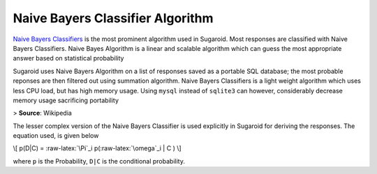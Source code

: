 Naive Bayers Classifier Algorithm
=================================

`Naive Bayers
Classifiers <https://en.wikipedia.org/wiki/Naive_Bayes_classifier>`__ is
the most prominent algorithm used in Sugaroid. Most responses are
classified with Naive Bayers Classifiers. Naive Bayes Algorithm is a
linear and scalable algorithm which can guess the most appropriate
answer based on statistical probability

Sugaroid uses Naive Bayers Algorithm on a list of responses saved as a
portable SQL database; the most probable reponses are then filtered out
using summation algorithm. Naive Bayers Classifiers is a light weight
algorithm which uses less CPU load, but has high memory usage. Using
``mysql`` instead of ``sqlite3`` can however, considerably decrease
memory usage sacrificing portability

|Naive Bayers Algorithm| > **Source**: Wikipedia

The lesser complex version of the Naive Bayers Classifier is used
explicitly in Sugaroid for deriving the responses. The equation used, is
given below

\\[ p(D|C) = :raw-latex:`\Pi`\_i p(:raw-latex:`\omega`\_i \| C ) \\]

where ``p`` is the Probability, ``D|C`` is the conditional probability.

.. |Naive Bayers Algorithm| image:: https://wikimedia.org/api/rest_v1/media/math/render/svg/1eaed580cf7c29f044a9e517f1cd4a7dd69c4b1f
